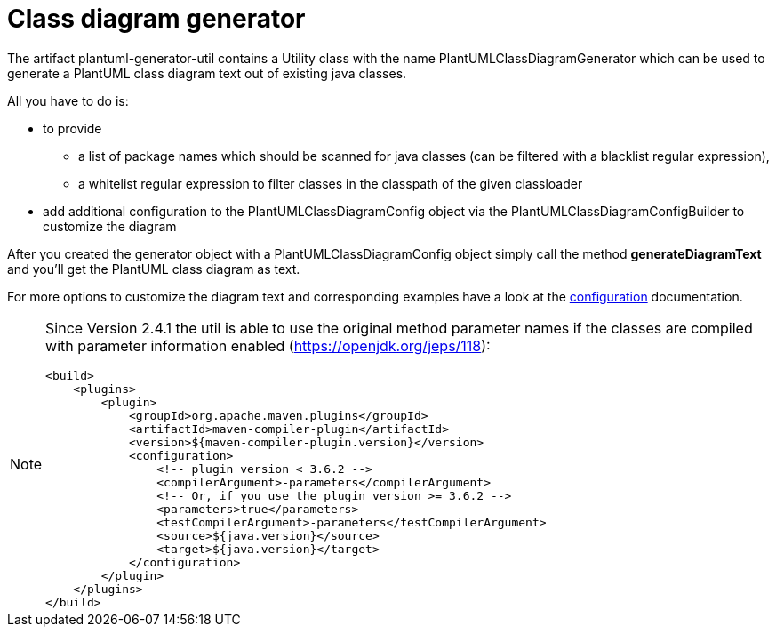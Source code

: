 = Class diagram generator
:keywords: {compontentkeywords}, class diagram

The artifact plantuml-generator-util contains a Utility class with the name PlantUMLClassDiagramGenerator which can be used to generate a PlantUML class diagram text out of existing java classes.

All you have to do is:

* to provide
** a list of package names which should be scanned for java classes (can be filtered with a blacklist regular expression),
** a whitelist regular expression to filter classes in the classpath of the given classloader
* add additional configuration to the PlantUMLClassDiagramConfig object via the PlantUMLClassDiagramConfigBuilder to customize the diagram

After you created the generator object with a PlantUMLClassDiagramConfig object simply call the method *generateDiagramText* and you'll get the PlantUML class diagram as text.

For more options to customize the diagram text and corresponding examples have a look at the
xref:./class-diagram/config.adoc[configuration]
documentation.

[NOTE]
====
Since Version 2.4.1 the util is able to
use the original method parameter names if the
classes are compiled with parameter information
enabled (https://openjdk.org/jeps/118):
[source]
--
<build>
    <plugins>
        <plugin>
            <groupId>org.apache.maven.plugins</groupId>
            <artifactId>maven-compiler-plugin</artifactId>
            <version>${maven-compiler-plugin.version}</version>
            <configuration>
                <!-- plugin version < 3.6.2 -->
                <compilerArgument>-parameters</compilerArgument>
                <!-- Or, if you use the plugin version >= 3.6.2 -->
                <parameters>true</parameters>
                <testCompilerArgument>-parameters</testCompilerArgument>
                <source>${java.version}</source>
                <target>${java.version}</target>
            </configuration>
        </plugin>
    </plugins>
</build>
--

====